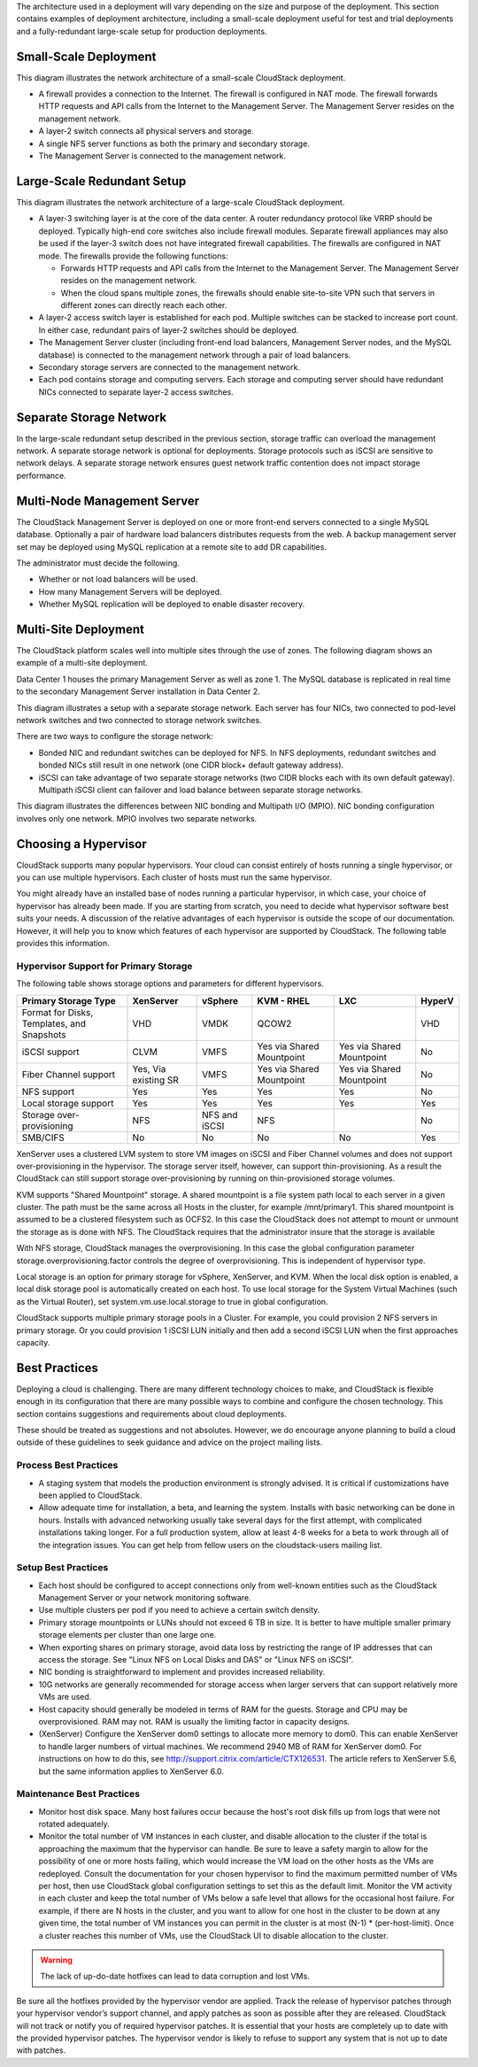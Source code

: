 .. Licensed to the Apache Software Foundation (ASF) under one
   or more contributor license agreements.  See the NOTICE file
   distributed with this work for additional information#
   regarding copyright ownership.  The ASF licenses this file
   to you under the Apache License, Version 2.0 (the
   "License"); you may not use this file except in compliance
   with the License.  You may obtain a copy of the License at
   http://www.apache.org/licenses/LICENSE-2.0
   Unless required by applicable law or agreed to in writing,
   software distributed under the License is distributed on an
   "AS IS" BASIS, WITHOUT WARRANTIES OR CONDITIONS OF ANY
   KIND, either express or implied.  See the License for the
   specific language governing permissions and limitations
   under the License.



The architecture used in a deployment will vary depending on the size
and purpose of the deployment. This section contains examples of
deployment architecture, including a small-scale deployment useful for
test and trial deployments and a fully-redundant large-scale setup for
production deployments.


Small-Scale Deployment
----------------------

|Small-Scale Deployment|

This diagram illustrates the network architecture of a small-scale
CloudStack deployment.

-  A firewall provides a connection to the Internet. The firewall is
   configured in NAT mode. The firewall forwards HTTP requests and API
   calls from the Internet to the Management Server. The Management
   Server resides on the management network.

-  A layer-2 switch connects all physical servers and storage.

-  A single NFS server functions as both the primary and secondary
   storage.

-  The Management Server is connected to the management network.


Large-Scale Redundant Setup
---------------------------

|Large-Scale Redundant Setup|

This diagram illustrates the network architecture of a large-scale
CloudStack deployment.

-  A layer-3 switching layer is at the core of the data center. A router
   redundancy protocol like VRRP should be deployed. Typically high-end
   core switches also include firewall modules. Separate firewall
   appliances may also be used if the layer-3 switch does not have
   integrated firewall capabilities. The firewalls are configured in NAT
   mode. The firewalls provide the following functions:

   -  Forwards HTTP requests and API calls from the Internet to the
      Management Server. The Management Server resides on the management
      network.

   -  When the cloud spans multiple zones, the firewalls should enable
      site-to-site VPN such that servers in different zones can directly
      reach each other.

-  A layer-2 access switch layer is established for each pod. Multiple
   switches can be stacked to increase port count. In either case,
   redundant pairs of layer-2 switches should be deployed.

-  The Management Server cluster (including front-end load balancers,
   Management Server nodes, and the MySQL database) is connected to the
   management network through a pair of load balancers.

-  Secondary storage servers are connected to the management network.

-  Each pod contains storage and computing servers. Each storage and
   computing server should have redundant NICs connected to separate
   layer-2 access switches.


Separate Storage Network
------------------------

In the large-scale redundant setup described in the previous section,
storage traffic can overload the management network. A separate storage
network is optional for deployments. Storage protocols such as iSCSI are
sensitive to network delays. A separate storage network ensures guest
network traffic contention does not impact storage performance.


Multi-Node Management Server
----------------------------

The CloudStack Management Server is deployed on one or more front-end
servers connected to a single MySQL database. Optionally a pair of
hardware load balancers distributes requests from the web. A backup
management server set may be deployed using MySQL replication at a
remote site to add DR capabilities.

|Multi-Node Management Server|

The administrator must decide the following.

-  Whether or not load balancers will be used.

-  How many Management Servers will be deployed.

-  Whether MySQL replication will be deployed to enable disaster
   recovery.


Multi-Site Deployment
---------------------

The CloudStack platform scales well into multiple sites through the use
of zones. The following diagram shows an example of a multi-site
deployment.

|Example Of A Multi-Site Deployment|

Data Center 1 houses the primary Management Server as well as zone 1.
The MySQL database is replicated in real time to the secondary
Management Server installation in Data Center 2.

|Separate Storage Network|

This diagram illustrates a setup with a separate storage network. Each
server has four NICs, two connected to pod-level network switches and
two connected to storage network switches.

There are two ways to configure the storage network:

-  Bonded NIC and redundant switches can be deployed for NFS. In NFS
   deployments, redundant switches and bonded NICs still result in one
   network (one CIDR block+ default gateway address).

-  iSCSI can take advantage of two separate storage networks (two CIDR
   blocks each with its own default gateway). Multipath iSCSI client can
   failover and load balance between separate storage networks.

|NIC Bonding And Multipath I/O|

This diagram illustrates the differences between NIC bonding and
Multipath I/O (MPIO). NIC bonding configuration involves only one
network. MPIO involves two separate networks.


Choosing a Hypervisor
---------------------

CloudStack supports many popular hypervisors. Your cloud can consist
entirely of hosts running a single hypervisor, or you can use multiple
hypervisors. Each cluster of hosts must run the same hypervisor.

You might already have an installed base of nodes running a particular
hypervisor, in which case, your choice of hypervisor has already been
made. If you are starting from scratch, you need to decide what
hypervisor software best suits your needs. A discussion of the relative
advantages of each hypervisor is outside the scope of our documentation.
However, it will help you to know which features of each hypervisor are
supported by CloudStack. The following table provides this information.

.. cssclass:: table-striped table-bordered table-hover

+-----------------------------------+-----------+----------+--------+-----+--------+-------+
| Feature                           | XenServer | vSphere  |  KVM   | LXC | HyperV | Bare  |
|                                   |           |          |  RHEL  |     |        | Metal |
+==================================+===========+==========+========+=====+========+=======+
| Network Throttling                | Yes       | Yes      | Yes    | No  | ?      | N/A   |
+---------------------------------- +-----------+----------+--------+-----+--------+-------+
| Security groups in zones that use | Yes       | No       | Yes    | Yes | ?      | No    |
| basic networking                  |           |          |        |     |        |       |
+---------------------------------- +-----------+----------+--------+-----+--------+-------+
| iSCSI                             | Yes       | Yes      | Yes    | Yes | Yes    | N/A   |
+-----------------------------------+-----------+----------+--------+-----+--------+-------+
| FibreChannel                      | Yes       | Yes      | Yes    | Yes | Yes    | N/A   |
+-----------------------------------+-----------+----------+--------+-----+--------+-------+
| Local Disk                        | Yes       | Yes      | Yes    | Yes | Yes    | Yes   |
+-----------------------------------+-----------+----------+--------+-----+--------+-------+
| HA                                | Yes       | Yes      | Yes    | ?   | Yes    | N/A   |
|                                   |           | (Native) |        |     |        |       |
+-----------------------------------+-----------+----------+--------+-----+--------+-------+
| Snapshots of local disk           | Yes       | Yes      | Yes    | ?   | ?      | N/A   |
+-----------------------------------+-----------+----------+--------+-----+--------+-------+
| Local disk as data disk           | Yes       | No       | Yes    | Yes | Yes    | N/A   |
+-----------------------------------+-----------+----------+--------+-----+--------+-------+
| Work load balancing               | No        | DRS      | No     | No  | ?      | N/A   |
+-----------------------------------+-----------+----------+--------+-----+--------+-------+
| Manual live migration of VMs from | Yes       | Yes      | Yes    | ?   | Yes    | N/A   |
| host to host                      |           |          |        |     |        |       |
+-----------------------------------+-----------+----------+--------+-----+--------+-------+
| Conserve management traffic IP    | Yes       | No       | Yes    | Yes | ?      | N/A   |
| address by using link local       |           |          |        |     |        |       |
| network to communicate with       |           |          |        |     |        |       |
| virtual router                    |           |          |        |     |        |       |
+-----------------------------------+-----------+----------+--------+-----+--------+-------+


Hypervisor Support for Primary Storage
~~~~~~~~~~~~~~~~~~~~~~~~~~~~~~~~~~~~~~

The following table shows storage options and parameters for different
hypervisors.

.. cssclass:: table-striped table-bordered table-hover

+----------------------------------+-------------+---------------+----------------+----------------+--------+
| Primary Storage Type             | XenServer   | vSphere       | KVM - RHEL     | LXC            | HyperV |
+==================================+=============+===============+================+================+========+
| Format for Disks, Templates,     | VHD         | VMDK          | QCOW2          |                | VHD    |
| and Snapshots                    |             |               |                |                |        |
+----------------------------------+-------------+---------------+----------------+----------------+--------+
| iSCSI support                    | CLVM        | VMFS          | Yes via Shared | Yes via Shared | No     |
|                                  |             |               | Mountpoint     | Mountpoint     |        |
+----------------------------------+-------------+---------------+----------------+----------------+--------+
| Fiber Channel support            | Yes, Via    | VMFS          | Yes via Shared | Yes via Shared | No     |
|                                  | existing SR |               | Mountpoint     | Mountpoint     |        |
+----------------------------------+-------------+---------------+----------------+----------------+--------+
| NFS support                      | Yes         | Yes           | Yes            | Yes            | No     |
+----------------------------------+-------------+---------------+----------------+----------------+--------+
| Local storage support            | Yes         | Yes           | Yes            | Yes            | Yes    |
+----------------------------------+-------------+---------------+----------------+----------------+--------+
| Storage over-provisioning        | NFS         | NFS and iSCSI | NFS            |                | No     |
+----------------------------------+-------------+---------------+----------------+----------------+--------+
| SMB/CIFS                         | No          | No            | No             | No             | Yes    |
+----------------------------------+-------------+---------------+----------------+----------------+--------+

XenServer uses a clustered LVM system to store VM images on iSCSI and
Fiber Channel volumes and does not support over-provisioning in the
hypervisor. The storage server itself, however, can support
thin-provisioning. As a result the CloudStack can still support storage
over-provisioning by running on thin-provisioned storage volumes.

KVM supports "Shared Mountpoint" storage. A shared mountpoint is a file
system path local to each server in a given cluster. The path must be
the same across all Hosts in the cluster, for example /mnt/primary1.
This shared mountpoint is assumed to be a clustered filesystem such as
OCFS2. In this case the CloudStack does not attempt to mount or unmount
the storage as is done with NFS. The CloudStack requires that the
administrator insure that the storage is available

With NFS storage, CloudStack manages the overprovisioning. In this case
the global configuration parameter storage.overprovisioning.factor
controls the degree of overprovisioning. This is independent of
hypervisor type.

Local storage is an option for primary storage for vSphere, XenServer,
and KVM. When the local disk option is enabled, a local disk storage
pool is automatically created on each host. To use local storage for the
System Virtual Machines (such as the Virtual Router), set
system.vm.use.local.storage to true in global configuration.

CloudStack supports multiple primary storage pools in a Cluster. For
example, you could provision 2 NFS servers in primary storage. Or you
could provision 1 iSCSI LUN initially and then add a second iSCSI LUN
when the first approaches capacity.


Best Practices
--------------

Deploying a cloud is challenging. There are many different technology
choices to make, and CloudStack is flexible enough in its configuration
that there are many possible ways to combine and configure the chosen
technology. This section contains suggestions and requirements about
cloud deployments.

These should be treated as suggestions and not absolutes. However, we do
encourage anyone planning to build a cloud outside of these guidelines
to seek guidance and advice on the project mailing lists.


Process Best Practices
~~~~~~~~~~~~~~~~~~~~~~

-  A staging system that models the production environment is strongly
   advised. It is critical if customizations have been applied to
   CloudStack.

-  Allow adequate time for installation, a beta, and learning the
   system. Installs with basic networking can be done in hours. Installs
   with advanced networking usually take several days for the first
   attempt, with complicated installations taking longer. For a full
   production system, allow at least 4-8 weeks for a beta to work
   through all of the integration issues. You can get help from fellow
   users on the cloudstack-users mailing list.


Setup Best Practices
~~~~~~~~~~~~~~~~~~~~

-  Each host should be configured to accept connections only from
   well-known entities such as the CloudStack Management Server or your
   network monitoring software.

-  Use multiple clusters per pod if you need to achieve a certain switch
   density.

-  Primary storage mountpoints or LUNs should not exceed 6 TB in size.
   It is better to have multiple smaller primary storage elements per
   cluster than one large one.

-  When exporting shares on primary storage, avoid data loss by
   restricting the range of IP addresses that can access the storage.
   See "Linux NFS on Local Disks and DAS" or "Linux NFS on iSCSI".

-  NIC bonding is straightforward to implement and provides increased
   reliability.

-  10G networks are generally recommended for storage access when larger
   servers that can support relatively more VMs are used.

-  Host capacity should generally be modeled in terms of RAM for the
   guests. Storage and CPU may be overprovisioned. RAM may not. RAM is
   usually the limiting factor in capacity designs.

-  (XenServer) Configure the XenServer dom0 settings to allocate more
   memory to dom0. This can enable XenServer to handle larger numbers of
   virtual machines. We recommend 2940 MB of RAM for XenServer dom0. For
   instructions on how to do this, see
   `http://support.citrix.com/article/CTX126531 
   <http://support.citrix.com/article/CTX126531>`_.
   The article refers to XenServer 5.6, but the same information applies
   to XenServer 6.0.


Maintenance Best Practices
~~~~~~~~~~~~~~~~~~~~~~~~~~

-  Monitor host disk space. Many host failures occur because the host's
   root disk fills up from logs that were not rotated adequately.

-  Monitor the total number of VM instances in each cluster, and disable
   allocation to the cluster if the total is approaching the maximum
   that the hypervisor can handle. Be sure to leave a safety margin to
   allow for the possibility of one or more hosts failing, which would
   increase the VM load on the other hosts as the VMs are redeployed.
   Consult the documentation for your chosen hypervisor to find the
   maximum permitted number of VMs per host, then use CloudStack global
   configuration settings to set this as the default limit. Monitor the
   VM activity in each cluster and keep the total number of VMs below a
   safe level that allows for the occasional host failure. For example,
   if there are N hosts in the cluster, and you want to allow for one
   host in the cluster to be down at any given time, the total number of
   VM instances you can permit in the cluster is at most (N-1) \*
   (per-host-limit). Once a cluster reaches this number of VMs, use the
   CloudStack UI to disable allocation to the cluster.

.. warning::
   The lack of up-do-date hotfixes can lead to data corruption and lost VMs.

Be sure all the hotfixes provided by the hypervisor vendor are applied. Track 
the release of hypervisor patches through your hypervisor vendor’s support 
channel, and apply patches as soon as possible after they are released. 
CloudStack will not track or notify you of required hypervisor patches. It is 
essential that your hosts are completely up to date with the provided 
hypervisor patches. The hypervisor vendor is likely to refuse to support any 
system that is not up to date with patches.


.. |Small-Scale Deployment| image:: /_static/images/small-scale-deployment.png
.. |Large-Scale Redundant Setup| image:: /_static/images/large-scale-redundant-setup.png
.. |Multi-Node Management Server| image:: /_static/images/multi-node-management-server.png
.. |Example Of A Multi-Site Deployment| image:: /_static/images/multi-site-deployment.png
.. |Separate Storage Network| image:: /_static/images/separate-storage-network.png
.. |NIC Bonding And Multipath I/O| image:: /_static/images/nic-bonding-and-multipath-io.png
